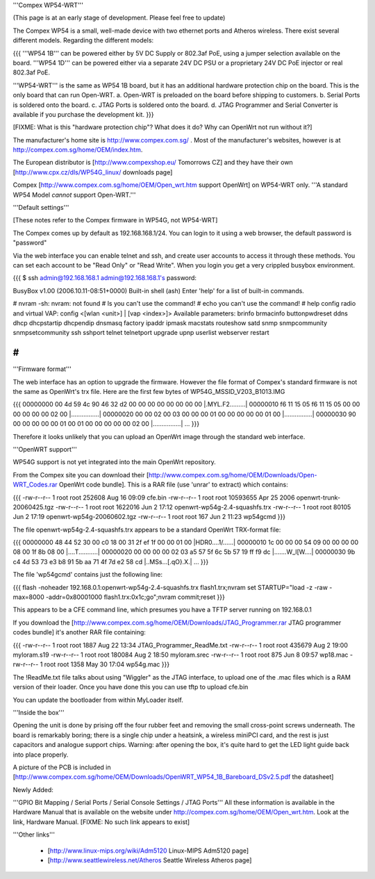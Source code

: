 '''Compex WP54-WRT'''

(This page is at an early stage of development. Please feel free to update)

The Compex WP54 is a small, well-made device with two ethernet ports and Atheros wireless. There exist several different models. Regarding the different models:

{{{
'''WP54 1B''' can be powered either by 5V DC Supply or 802.3af PoE, using a jumper selection available on the board.
'''WP54 1D''' can be powered either via a separate 24V DC PSU or a proprietary 24V DC PoE injector or real 802.3af PoE.

'''WP54-WRT''' is the same as WP54 1B board, but it has an additional hardware protection chip on the board. This is the only board that can run Open-WRT. 
a. Open-WRT is preloaded on the board before shipping to customers.
b. Serial Ports is soldered onto the board.
c. JTAG Ports is soldered onto the board.
d. JTAG Programmer and Serial Converter is available if you purchase the development kit.
}}}

[FIXME: What is this "hardware protection chip"? What does it do? Why can OpenWrt not run without it?]

The manufacturer's home site is http://www.compex.com.sg/ . Most of the manufacturer's websites, however is at http://compex.com.sg/home/OEM/index.htm. 

The European distributor is [http://www.compexshop.eu/ Tomorrows CZ] and they have their own [http://www.cpx.cz/dls/WP54G_linux/ downloads page]

Compex [http://www.compex.com.sg/home/OEM/Open_wrt.htm support OpenWrt] on WP54-WRT only. '''A standard WP54 Model *cannot* support Open-WRT.'''

'''Default settings'''

[These notes refer to the Compex firmware in WP54G, not WP54-WRT]

The Compex comes up by default as 192.168.168.1/24. You can login to it using a web browser, the default password is "password"

Via the web interface you can enable telnet and ssh, and create user accounts to access it through these methods. You can set each account to be "Read Only" or "Read Write". When you login you get a very crippled busybox environment.

{{{
$ ssh admin@192.168.168.1
admin@192.168.168.1's password:


BusyBox v1.00 (2006.10.11-08:51+0000) Built-in shell (ash)
Enter 'help' for a list of built-in commands.

# nvram
-sh: nvram: not found
# ls
you can't use the command!
# echo
you can't use the command!
# help
config radio and virtual VAP:
config <[wlan <unit>] | [vap <index>]>
Available parameters:
brinfo              brmacinfo           buttonpwdreset      ddns
dhcp                dhcpstartip         dhcpendip           dnsmasq
factory             ipaddr              ipmask              macstats
routeshow           satd                snmp                snmpcommunity
snmpsetcommunity    ssh                 sshport             telnet
telnetport          upgrade             upnp                userlist
webserver           restart

# 
}}}

'''Firmware format'''

The web interface has an option to upgrade the firmware. However the file format of Compex's standard firmware is not the same as OpenWrt's trx file. Here are the first few bytes of WP54G_MSSID_V203_B1013.IMG

{{{
00000000  00 4d 59 4c 90 46 32 d2  00 00 00 00 00 00 00 00  |.MYL.F2.........|
00000010  f6 11 15 05 f6 11 15 05  00 00 00 00 00 00 02 00  |................|
00000020  00 00 02 00 03 00 00 00  01 00 00 00 00 00 01 00  |................|
00000030  90 00 00 00 00 00 01 00  01 00 00 00 00 00 02 00  |................|
...
}}}

Therefore it looks unlikely that you can upload an OpenWrt image through the standard web interface.

'''OpenWRT support'''

WP54G support is not yet integrated into the main OpenWrt repository.

From the Compex site you can download their [http://www.compex.com.sg/home/OEM/Downloads/Open-WRT_Codes.rar OpenWrt code bundle]. This is a RAR file (use 'unrar' to extract) which contains:

{{{
-rw-r--r--  1 root  root    252608 Aug 16 09:09 cfe.bin
-rw-r--r--  1 root  root  10593655 Apr 25  2006 openwrt-trunk-20060425.tgz
-rw-r--r--  1 root  root   1622016 Jun  2 17:12 openwrt-wp54g-2.4-squashfs.trx
-rw-r--r--  1 root  root     80105 Jun  2 17:19 openwrt-wp54g-20060602.tgz
-rw-r--r--  1 root  root       167 Jun  2 11:23 wp54gcmd
}}}

The file openwrt-wp54g-2.4-squashfs.trx appears to be a standard OpenWrt TRX-format file:

{{{
00000000  48 44 52 30 00 c0 18 00  31 2f ef 1f 00 00 01 00  |HDR0....1/......|
00000010  1c 00 00 00 54 09 00 00  00 00 08 00 1f 8b 08 00  |....T...........|
00000020  00 00 00 00 02 03 a5 57  5f 6c 5b 57 19 ff f9 dc  |.......W_l[W....|
00000030  9b c4 4d 53 73 e3 b8 91  5b aa 71 4f 7d e2 58 cd  |..MSs...[.qO}.X.|
...
}}}

The file 'wp54gcmd' contains just the following line:

{{{
flash -noheader 192.168.0.1:openwrt-wp54g-2.4-squashfs.trx flash1.trx;nvram set STARTUP="load -z -raw -max=8000 -addr=0x80001000 flash1.trx:0x1c;go";nvram commit;reset
}}}

This appears to be a CFE command line, which presumes you have a TFTP server running on 192.168.0.1

If you download the [http://www.compex.com.sg/home/OEM/Downloads/JTAG_Programmer.rar JTAG programmer codes bundle] it's another RAR file containing:

{{{
-rw-r--r--  1 root  root    1887 Aug 22 13:34 JTAG_Programmer_ReadMe.txt
-rw-r--r--  1 root  root  435679 Aug  2 19:00 myloram.s19
-rw-r--r--  1 root  root  180084 Aug  2 18:50 myloram.srec
-rw-r--r--  1 root  root     875 Jun  8 09:57 wp18.mac
-rw-r--r--  1 root  root    1358 May 30 17:04 wp54g.mac
}}}

The !ReadMe.txt file talks about using "Wiggler" as the JTAG interface, to upload one of the .mac files which is a RAM version of their loader. Once you have done this you can use tftp to upload cfe.bin

You can update the bootloader from within MyLoader itself.

'''Inside the box'''

Opening the unit is done by prising off the four rubber feet and removing the small cross-point screws underneath. The board is remarkably boring; there is a single chip under a heatsink, a wireless miniPCI card, and the rest is just capacitors and analogue support chips. Warning: after opening the box, it's quite hard to get the LED light guide back into place properly.

A picture of the PCB is included in [http://www.compex.com.sg/home/OEM/Downloads/OpenWRT_WP54_1B_Bareboard_DSv2.5.pdf the datasheet]

Newly Added:

'''GPIO Bit Mapping / Serial Ports / Serial Console Settings / JTAG Ports'''
All these information is available in the Hardware Manual that is available on the website under
http://compex.com.sg/home/OEM/Open_wrt.htm. Look at the link, Hardware Manual. [FIXME: No such link appears to exist]

'''Other links'''

 * [http://www.linux-mips.org/wiki/Adm5120 Linux-MIPS Adm5120 page]
 * [http://www.seattlewireless.net/Atheros Seattle Wireless Atheros page]
